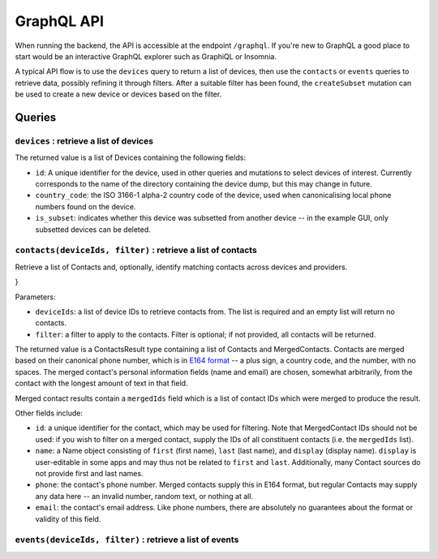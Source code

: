 GraphQL API
===========

When running the backend, the API is accessible at the endpoint ``/graphql``. If you're new to GraphQL a good place to
start would be an interactive GraphQL explorer such as GraphiQL or Insomnia.

A typical API flow is to use the ``devices`` query to return a list of devices, then use the ``contacts`` or ``events``
queries to retrieve data, possibly refining it through filters. After a suitable filter has been found, the
``createSubset`` mutation can be used to create a new device or devices based on the filter.

Queries
-------

``devices`` : retrieve a list of devices
~~~~~~~~~~~~~~~~~~~~~~~~~~~~~~~~~~~~~~~~

.. graphiql ::
    :query:
        {
            devices {
                id
                country_code
                is_subset
            }
        }
    :response:
        {
            "data": {
                "devices": [
                    {
                        "id": "example_device",
                        "country_code": "GB",
                        "is_subset": false,
                    },
                    {
                        "id": "example_device_subset",
                        "country_code": "GB",
                        "is_subset": true,
                    }
                ]
            }
        }

The returned value is a list of Devices containing the following fields:

* ``id``: A unique identifier for the device, used in other queries and mutations to select devices of interest.
  Currently corresponds to the name of the directory containing the device dump, but this may change in future.
* ``country_code``: the ISO 3166-1 alpha-2 country code of the device, used when canonicalising local phone numbers found on the device.
* ``is_subset``: indicates whether this device was subsetted from another device -- in the example GUI, only subsetted devices can be deleted.


``contacts(deviceIds, filter)`` : retrieve a list of contacts
~~~~~~~~~~~~~~~~~~~~~~~~~~~~~~~~~~~~~~~~~~~~~~~~~~~~~~~~~~~~~

Retrieve a list of Contacts and, optionally, identify matching contacts across devices and providers.

.. graphiql ::
   :query:
    {
        contacts(deviceIds: ["example_device"]) {
            contacts {
                id
                name {
                    first
                    last
                    display
                }
                phone
                email
            }
            mergedContacts {
                id
                name {
                    first
                    last
                    display
                }
                phone
                email
                mergedIds
            }
        }
    }
   :response:
    {
        "data": {
            "contacts": {
                "contacts": [
                    {
                        "id": "example_device:android-com.whatsapp.android:4400000000001@s.whatsapp.net",
                        "name": {
                            "first": null,
                            "last": null,
                            "display": "Nicholas"
                        },
                        "phone": "+440000000001",
                        "email": null
                    },
                    {
                        "id": "example_device:android-com.whatsapp.android:4400000000002@s.whatsapp.net",
                        "name": {
                            "first": "Giles",
                            "last": "Murchison",
                            "display": "Giles Murchison"
                        },
                        "phone": "+440000000002",
                        "email": null
                    },
                    {
                        "id": "example_device:android-com.android.providers.telephony:16",
                        "name": {
                            "first": null,
                            "last": null,
                            "display": "+4400000000002"
                        },
                        "phone": "+440000000002",
                        "email": null
                    },
                    {
                        "id": "example_device:android-com.android.providers.telephony:3",
                        "name": {
                            "first": null,
                            "last": null,
                            "display": "00000000001"
                        },
                        "phone": "00000000001",
                        "email": null
                    },
                    {
                        "id": "example_device:android-com.android.providers.contacts:2",
                        "name": {
                            "first": null,
                            "last": null,
                            "display": "Nicholas"
                        },
                        "phone": "+44 00000 000001",
                        "email": null
                    }
                ],
                "mergedContacts": [
                    {
                        "id": "merged:merged:f825921ef6b9668f16a44ceac25773a6755c48e15857386b83a2638044173d25",
                        "name": {
                            "first": null,
                            "last": null,
                            "display": "Nicholas"
                        },
                        "phone": "+4400000000001",
                        "mergedIds": [
                            "example_device:android-com.whatsapp.android:440000000001@s.whatsapp.net",
                            "example_device:android-com.android.providers.telephony:3",
                            "example_device:android-com.android.providers.contacts:2"
                        ]
                    },
                    {
                        "id": "merged:merged:8c5215258319059cea52e2cf578a06c174ebac57a5bc01ac7f4bc5060ecc8be7",
                        "name": {
                            "first": "Giles",
                            "last": "Murchison",
                            "display": "Giles Murchison"
                        },
                        "phone": "+440000000002",
                        "mergedIds": [
                            "example_device:android-com.whatsapp.android:440000000002@s.whatsapp.net",
                            "example_device:android-com.android.providers.telephony:16"
                        ]
                    }
                ]
            }
        }
    }

}

Parameters:

* ``deviceIds``: a list of device IDs to retrieve contacts from. The list is required and an empty list will return no contacts.
* ``filter``: a filter to apply to the contacts. Filter is optional; if not provided, all contacts will be returned.

The returned value is a ContactsResult type containing a list of Contacts and MergedContacts. Contacts are merged based
on their canonical phone number, which is in `E164 format <https://en.wikipedia.org/wiki/E.164>`_ -- a plus sign, a
country code, and the number, with no spaces. The merged contact's personal information fields (name and email) are
chosen, somewhat arbitrarily, from the contact with the longest amount of text in that field.

Merged contact results contain a ``mergedIds`` field which is a list of contact IDs which were merged to produce the
result.

Other fields include:

* ``id``: a unique identifier for the contact, which may be used for filtering. Note that MergedContact IDs should not
  be used: if you wish to filter on a merged contact, supply the IDs of all constituent contacts (i.e. the ``mergedIds``
  list).
* ``name``: a Name object consisting of ``first`` (first name), ``last`` (last name), and ``display`` (display name).
  ``display`` is user-editable in some apps and may thus not be related to ``first`` and ``last``. Additionally, many
  Contact sources do not provide first and last names.
* ``phone``: the contact's phone number. Merged contacts supply this in E164 format, but regular Contacts may supply any 
  data here -- an invalid number, random text, or nothing at all.
* ``email``: the contact's email address. Like phone numbers, there are absolutely no guarantees about the format or
  validity of this field.

``events(deviceIds, filter)`` : retrieve a list of events
~~~~~~~~~~~~~~~~~~~~~~~~~~~~~~~~~~~~~~~~~~~~~~~~~~~~~~~~~

.. graphiql ::
  :query:
    {
        events(deviceIds: ["example_device"]) {
                __typename
                deviceId
                events {
                providerName
                timestamp
                ... on MessageEvent {
                    id
                    session {
                        sessionId
                        name
                        participants {
                            id
                            name {
                                display
                            }
                            phone
                        }
                    }
                    sessionId
                    sender {
                        id
                        name {
                            display
                        }
                        phone
                    }
                    text
                    fromMe
                }
                }
        }
    }
  :response:
    {
        "data": {
            "events": [
                {
                    "__typename": "EventsForDevice",
                    "deviceId": "example_device",
                    "events": [
                        {
                            "providerName": "android-com.android.providers.telephony",
                            "timestamp": "2022-11-08T13:51:59.124000",
                            "id": null,
                            "session": {
                                "sessionId": "3",
                                "name": "",
                                "participants": [
                                    {
                                        "id": "example_device:android-com.android.providers.telephony:3",
                                        "name": {
                                            "display": "00000000001"
                                        },
                                        "phone": "00000000001"
                                    }
                                ]
                            },
                            "sessionId": "3",
                            "sender": {
                                "id": "example_device:android-com.android.providers.telephony:3",
                                "name": {
                                    "display": "00000000001"
                                },
                                "phone": "00000000001"
                            },
                            "text": "My number",
                            "fromMe": true
                        },
                        {
                            "providerName": "android-com.whatsapp.android",
                            "timestamp": "2022-11-08T14:13:18",
                            "id": null,
                            "session": {
                                "sessionId": "2",
                                "name": null,
                                "participants": [
                                    {
                                        "id": "example_device:android-com.whatsapp.android:440000000001@s.whatsapp.net",
                                        "name": {
                                            "display": "Nicholas"
                                        },
                                        "phone": "+440000000001"
                                    }
                                ]
                            },
                            "sessionId": "2",
                            "sender": {
                                "id": "example_device:android-com.whatsapp.android:440000000001@s.whatsapp.net",
                                "name": {
                                    "display": "Nicholas"
                                },
                                "phone": "+440000000001"
                            },
                            "text": "Hello! I’m messaging in WhatsApp.",
                            "fromMe": false
                        },
                        {
                            "providerName": "android-com.whatsapp.android",
                            "timestamp": "2022-11-08T14:17:30.090000",
                            "id": null,
                            "session": null,
                            "sessionId": "2",
                            "sender": {
                                "id": "example_device:android-com.whatsapp.android:00000000003@s.whatsapp.net",
                                "name": {
                                    "display": null
                                },
                                "phone": "440000000003"
                            },
                            "text": "Oh hi!!",
                            "fromMe": true
                        }
                    ]
                }
            ]
        }
    }
